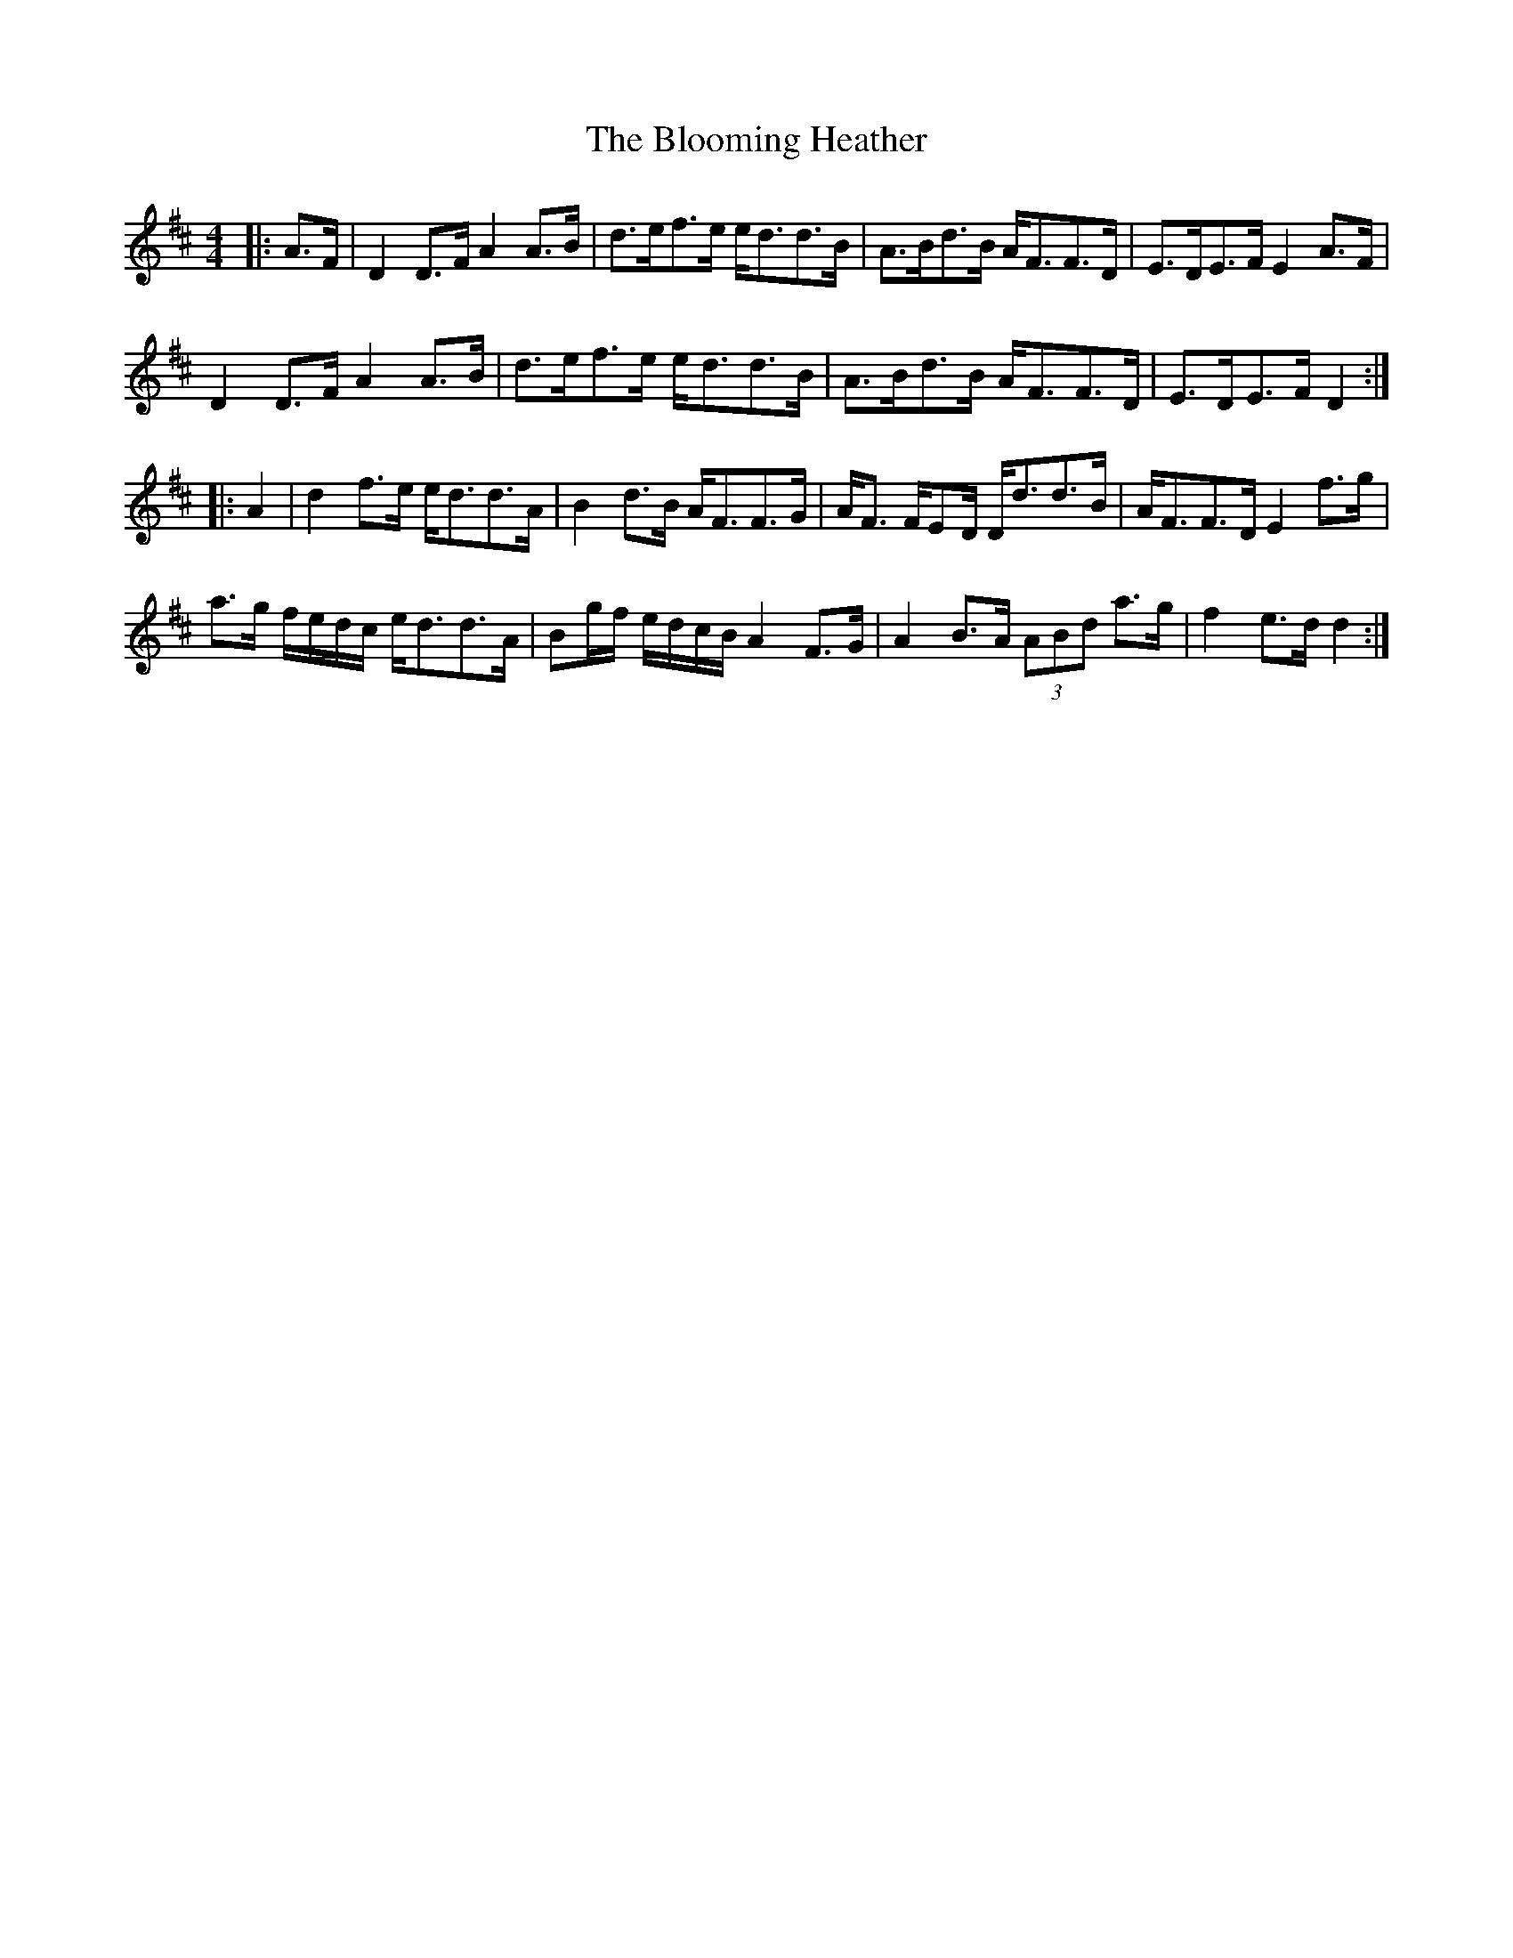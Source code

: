 X: 4107
T: Blooming Heather, The
R: strathspey
M: 4/4
K: Dmajor
|:A>F|D2D>F A2A>B|d>ef>e e<dd>B|A>Bd>B A<FF>D|E>DE>F E2A>F|
D2D>F A2A>B|d>ef>e e<dd>B|A>Bd>B A<FF>D|E>DE>F D2:|
|:A2|d2f>e e<dd>A|B2d>B A<FF>G|A<F F/ED/ D<dd>B|A<FF>D E2f>g|
a>g f/e/d/c/ e<dd>A|Bg/f/ e/d/c/B/ A2F>G|A2B>A (3ABd a>g|f2e>d d2:|

